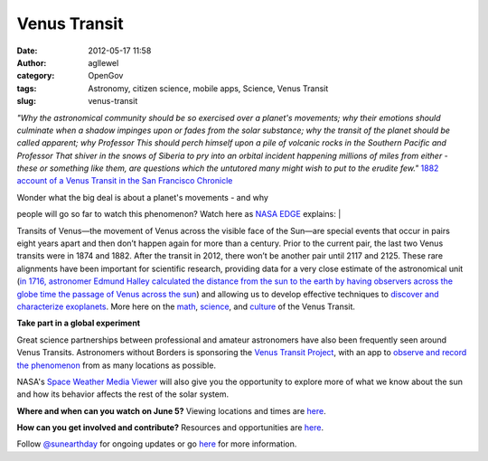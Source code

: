 Venus Transit
#############
:date: 2012-05-17 11:58
:author: agllewel
:category: OpenGov
:tags: Astronomy, citizen science, mobile apps, Science, Venus Transit
:slug: venus-transit

*"Why the astronomical community should be so exercised over a planet's
movements; why their emotions should culminate when a shadow impinges
upon or fades from the solar substance; why the transit of the planet
should be called apparent; why Professor This should perch himself upon
a pile of volcanic rocks in the Southern Pacific and Professor That
shiver in the snows of Siberia to pry into an orbital incident happening
millions of miles from either - these or something like them, are
questions which the untutored many might wish to put to the erudite
few."* `1882 account of a Venus Transit in the San Francisco Chronicle`_

| Wonder what the big deal is about a planet's movements - and why
people will go so far to watch this phenomenon? Watch here as `NASA
EDGE`_ explains:
| 

Transits of Venus—the movement of Venus across the visible face of the
Sun—are special events that occur in pairs eight years apart and then
don’t happen again for more than a century. Prior to the current pair,
the last two Venus transits were in 1874 and 1882. After the transit in
2012, there won’t be another pair until 2117 and 2125. These rare
alignments have been important for scientific research, providing data
for a very close estimate of the astronomical unit (`in 1716, astronomer
Edmund Halley calculated the distance from the sun to the earth by
having observers across the globe time the passage of Venus across the
sun`_) and allowing us to develop effective techniques to `discover and
characterize exoplanets`_. More here on the `math`_, `science`_, and
`culture`_ of the Venus Transit.

**Take part in a global experiment**

Great science partnerships between professional and amateur astronomers
have also been frequently seen around Venus Transits. Astronomers
without Borders is sponsoring the `Venus Transit Project`_, with an app
to `observe and record the phenomenon`_ from as many locations as
possible.

NASA's `Space Weather Media Viewer`_ will also give you the opportunity
to explore more of what we know about the sun and how its behavior
affects the rest of the solar system.

|2008 venus transit|

**Where and when can you watch on June 5?** Viewing locations and times
are `here`_.

**How can you get involved and contribute?** Resources and opportunities
are `here <http://venustransit.nasa.gov/2012/getinvolved/>`__.

Follow `@sunearthday`_ for ongoing updates or go
`here <http://venustransit.nasa.gov/transitofvenus/>`__ for more
information.

.. _1882 account of a Venus Transit in the San Francisco Chronicle: http://venustransit.nasa.gov/2012/articles/ttt_76.php
.. _NASA EDGE: http://www.nasa.gov/multimedia/podcasting/nasaedge/index.html
.. _in 1716, astronomer Edmund Halley calculated the distance from the sun to the earth by having observers across the globe time the passage of Venus across the sun: http://www.astronomy.ohio-state.edu/~pogge/Ast161/Unit4/venussun.html
.. _discover and characterize exoplanets: http://www.space.com/15713-venus-transit-sun-alien-planets.html
.. _math: http://venustransit.nasa.gov/2012/articles/ttt_75.php
.. _science: http://venustransit.nasa.gov/2012/articles/ttt_74.php
.. _culture: http://venustransit.nasa.gov/2012/articles/ttt_76.php
.. _Venus Transit Project: http://www.astronomerswithoutborders.org/projects/transit-of-venus.html
.. _observe and record the phenomenon: http://transitofvenus.nl/wp/getting-involved/phone-app/
.. _Space Weather Media Viewer: http://venustransit.nasa.gov/spaceweather/#
.. _here: http://venustransit.nasa.gov/2012/transit/viewing_locations.php
.. _@sunearthday: https://twitter.com/#!/sunearthday

.. |2008 venus transit| image:: http://open.nasa.gov/wp-content/uploads/2012/05/60243main_image_feature_184_jw4.jpg
